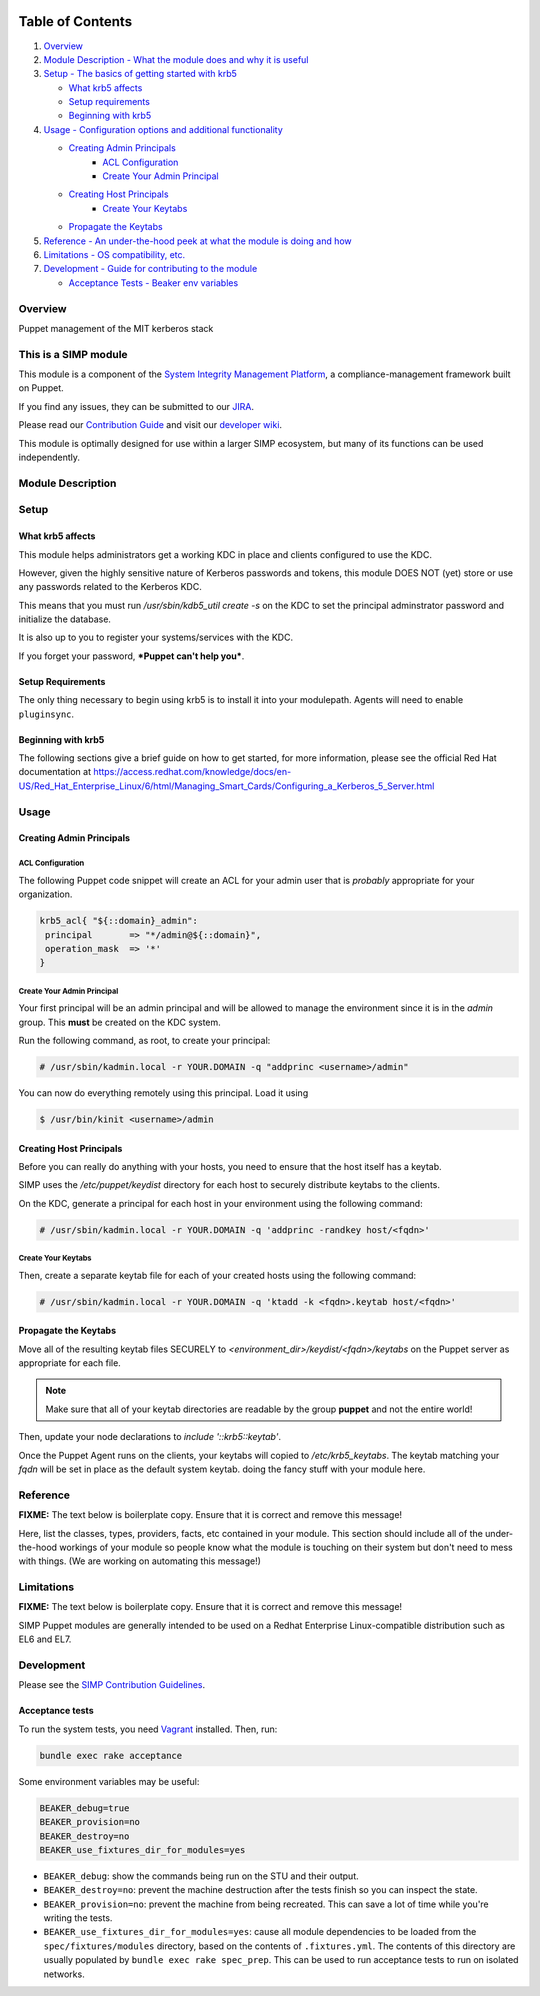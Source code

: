 |License| |Build Status| |SIMP compatibility|

Table of Contents
^^^^^^^^^^^^^^^^^

1. `Overview <#overview>`__
2. `Module Description - What the module does and why it is
   useful <#module-description>`__
3. `Setup - The basics of getting started with krb5 <#setup>`__

   -  `What krb5 affects <#what-krb5-affects>`__
   -  `Setup requirements <#setup-requirements>`__
   -  `Beginning with krb5 <#beginning-with-krb5>`__

4. `Usage - Configuration options and additional functionality <#usage>`__

   - `Creating Admin Principals`_
      - `ACL Configuration`_
      - `Create Your Admin Principal`_
   - `Creating Host Principals`_
      - `Create Your Keytabs`_
   - `Propagate the Keytabs`_

5. `Reference - An under-the-hood peek at what the module is doing and
   how <#reference>`__
6. `Limitations - OS compatibility, etc. <#limitations>`__
7. `Development - Guide for contributing to the module <#development>`__

   -  `Acceptance Tests - Beaker env variables <#acceptance-tests>`__

Overview
--------

Puppet management of the MIT kerberos stack

This is a SIMP module
---------------------

This module is a component of the `System Integrity Management
Platform <https://github.com/NationalSecurityAgency/SIMP>`__, a
compliance-management framework built on Puppet.

If you find any issues, they can be submitted to our
`JIRA <https://simp-project.atlassian.net/>`__.

Please read our `Contribution
Guide <https://simp-project.atlassian.net/wiki/display/SD/Contributing+to+SIMP>`__
and visit our `developer
wiki <https://simp-project.atlassian.net/wiki/display/SD/SIMP+Development+Home>`__.

This module is optimally designed for use within a larger SIMP
ecosystem, but many of its functions can be used independently.

Module Description
------------------


Setup
-----


What krb5 affects
~~~~~~~~~~~~~~~~~~~~

This module helps administrators get a working KDC in place and clients
configured to use the KDC.

However, given the highly sensitive nature of Kerberos passwords and tokens,
this module DOES NOT (yet) store or use any passwords related to the Kerberos
KDC.

This means that you must run `/usr/sbin/kdb5_util create -s` on the KDC to set
the principal adminstrator password and initialize the database.

It is also up to you to register your systems/services with the KDC.

If you forget your password, ***Puppet can't help you***.


Setup Requirements
~~~~~~~~~~~~~~~~~~

The only thing necessary to begin using krb5 is to install it into
your modulepath. Agents will need to enable ``pluginsync``.


Beginning with krb5
~~~~~~~~~~~~~~~~~~~~~~

The following sections give a brief guide on how to get started, for more
information, please see the official Red Hat documentation at
https://access.redhat.com/knowledge/docs/en-US/Red_Hat_Enterprise_Linux/6/html/Managing_Smart_Cards/Configuring_a_Kerberos_5_Server.html


Usage
-----

Creating Admin Principals
~~~~~~~~~~~~~~~~~~~~~~~~~~~

ACL Configuration
.................

The following Puppet code snippet will create an ACL for your admin user that
is *probably* appropriate for your organization.

.. code:: ruby

  krb5_acl{ "${::domain}_admin":
   principal       => "*/admin@${::domain}",
   operation_mask  => '*'
  }

Create Your Admin Principal
...........................

Your first principal will be an admin principal and will be allowed to manage
the environment since it is in the `admin` group. This **must** be created on
the KDC system.

Run the following command, as root, to create your principal:

.. code:: bash

  # /usr/sbin/kadmin.local -r YOUR.DOMAIN -q "addprinc <username>/admin"

You can now do everything remotely using this principal. Load it using

.. code:: bash

  $ /usr/bin/kinit <username>/admin

Creating Host Principals
~~~~~~~~~~~~~~~~~~~~~~~~

Before you can really do anything with your hosts, you need to ensure that the
host itself has a keytab.

SIMP uses the `/etc/puppet/keydist` directory for each host to securely
distribute keytabs to the clients.

On the KDC, generate a principal for each host in your environment using the
following command:

.. code:: bash

  # /usr/sbin/kadmin.local -r YOUR.DOMAIN -q 'addprinc -randkey host/<fqdn>'

Create Your Keytabs
...................

Then, create a separate keytab file for each of your created hosts using the
following command:

.. code:: bash

  # /usr/sbin/kadmin.local -r YOUR.DOMAIN -q 'ktadd -k <fqdn>.keytab host/<fqdn>'

Propagate the Keytabs
~~~~~~~~~~~~~~~~~~~~~

Move all of the resulting keytab files SECURELY to
`<environment_dir>/keydist/<fqdn>/keytabs` on the Puppet server as appropriate
for each file.

.. note::

  Make sure that all of your keytab directories are readable by the group
  **puppet** and not the entire world!

Then, update your node declarations to `include '::krb5::keytab'`.

Once the Puppet Agent runs on the clients, your keytabs will copied to
`/etc/krb5_keytabs`. The keytab matching your `fqdn` will be set in place as
the default system keytab.
doing the fancy stuff with your module here.

Reference
---------

**FIXME:** The text below is boilerplate copy. Ensure that it is correct
and remove this message!

Here, list the classes, types, providers, facts, etc contained in your
module. This section should include all of the under-the-hood workings
of your module so people know what the module is touching on their
system but don't need to mess with things. (We are working on automating
this message!)

Limitations
-----------

**FIXME:** The text below is boilerplate copy. Ensure that it is correct
and remove this message!

SIMP Puppet modules are generally intended to be used on a Redhat
Enterprise Linux-compatible distribution such as EL6 and EL7.

Development
-----------

Please see the `SIMP Contribution
Guidelines <https://simp-project.atlassian.net/wiki/display/SD/Contributing+to+SIMP>`__.

Acceptance tests
~~~~~~~~~~~~~~~~

To run the system tests, you need
`Vagrant <https://www.vagrantup.com/>`__ installed. Then, run:

.. code:: shell

    bundle exec rake acceptance

Some environment variables may be useful:

.. code:: shell

    BEAKER_debug=true
    BEAKER_provision=no
    BEAKER_destroy=no
    BEAKER_use_fixtures_dir_for_modules=yes

-  ``BEAKER_debug``: show the commands being run on the STU and their
   output.
-  ``BEAKER_destroy=no``: prevent the machine destruction after the
   tests finish so you can inspect the state.
-  ``BEAKER_provision=no``: prevent the machine from being recreated.
   This can save a lot of time while you're writing the tests.
-  ``BEAKER_use_fixtures_dir_for_modules=yes``: cause all module
   dependencies to be loaded from the ``spec/fixtures/modules``
   directory, based on the contents of ``.fixtures.yml``. The contents
   of this directory are usually populated by
   ``bundle exec rake spec_prep``. This can be used to run acceptance
   tests to run on isolated networks.

.. |License| image:: http://img.shields.io/:license-apache-blue.svg
   :target: http://www.apache.org/licenses/LICENSE-2.0.html
.. |Build Status| image:: https://travis-ci.org/simp/pupmod-simp-krb5.svg
   :target: https://travis-ci.org/simp/pupmod-simp-krb5
.. |SIMP compatibility| image:: https://img.shields.io/badge/SIMP%20compatibility-4.2.*%2F5.1.*-orange.svg
   :target: https://img.shields.io/badge/SIMP%20compatibility-4.2.*%2F5.1.*-orange.svg
